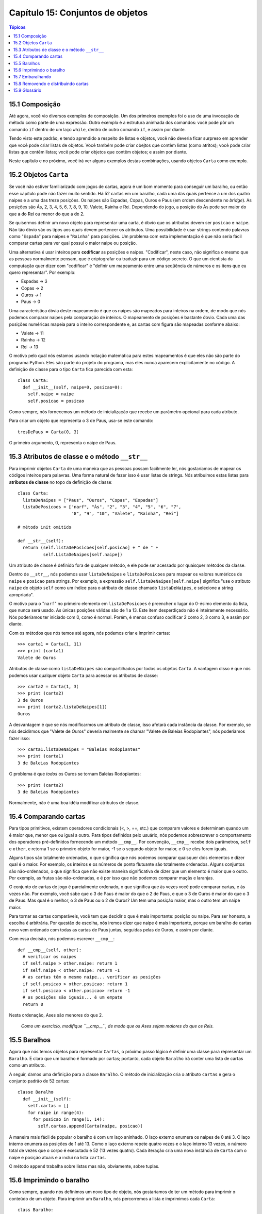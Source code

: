.. $Id: capitulo_15.rst,v 2.1 2007-04-23 21:17:39 luciano Exp $

=================================
Capítulo 15: Conjuntos de objetos
=================================

.. contents:: Tópicos

---------------
15.1 Composição
---------------

Até agora, você vio diversos exemplos de composição. Um dos primeiros exemplos foi o uso de uma invocação de método como parte de uma expressão. Outro exemplo é a estrutura aninhada dos comandos: você pode pôr um comando ``if`` dentro de um laço ``while``, dentro de outro comando ``if``, e assim por diante.

Tendo visto este padrão, e tendo aprendido a respeito de listas e objetos, você não deveria ficar surpreso em aprender que você pode criar listas de objetos. Você também pode criar obejtos que contêm listas (como atritos); você pode criar listas que contêm listas; você pode criar objetos que contêm objetos; e assim por diante.

Neste capítulo e no próximo, você irá ver alguns exemplos destas combinações, usando objetos ``Carta`` como exemplo.
 
----------------------
15.2 Objetos ``Carta``
---------------------- 

Se você não estiver familiarizado com jogos de cartas, agora é um bom momento para conseguir um baralho, ou então esse capítulo pode não fazer muito sentido. Há 52 cartas em um baralho, cada uma das quais pertence a um dos quatro naipes e a uma das treze posições. Os naipes são Espadas, Copas, Ouros e Paus (em ordem descendente no *bridge*). As posições são Ás, 2, 3, 4, 5, 6, 7, 8, 9, 10, Valete, Rainha e Rei. Dependendo do jogo, a posição do Ás pode ser maior do que a do Rei ou menor do que a do 2.

Se quisermos definir um novo objeto para representar uma carta, é óbvio que os atributos devem ser ``posicao`` e ``naipe``. Não tão óbvio são os tipos aos quais devem pertencer os atributos. Uma possibilidade é usar strings contendo palavras como "``Espada``" para naipes e "``Rainha``" para posições. Um problema com esta implementação é que não seria fácil comparar cartas para ver qual possui o maior naipe ou posição.

Uma alternativa é usar inteiros para **codificar** as posições e naipes. "Codificar", neste caso, não significa o mesmo que as pessoas normalmente pensam, que é criptografar ou traduzir para um código secreto. O que um cientista da computação quer dizer com "codificar" é "definir um mapeamento entre uma seqüência de números e os itens que eu quero representar". Por exemplo:

- Espadas -> 3

- Copas   -> 2

- Ouros   -> 1

- Paus    -> 0

Uma característica óbvia deste mapeamento é que os naipes são mapeados para inteiros na ordem, de modo que nós podemos comparar naipes pela comparação de inteiros. O mapeamento de posições é bastante óbvio. Cada uma das posições numéricas mapeia para o inteiro correspondente e, as cartas com figura são mapeadas conforme abaixo:

- Valete -> 11

- Rainha -> 12

- Rei    -> 13

O motivo pelo qual nós estamos usando notação matemática para estes mapeamentos é que eles não são parte do programa Python. Eles são parte do projeto do programa, mas eles nunca aparecem explicitamente no código. A definição de classe para o tipo ``Carta`` fica parecida com esta::

  class Carta:
    def __init__(self, naipe=0, posicao=0):
      self.naipe = naipe
      self.posicao = posicao

Como sempre, nós fornecemos um método de inicialização que recebe um parâmetro opcional para cada atributo.

Para criar um objeto que representa o 3 de Paus, usa-se este comando::

  tresDePaus = Carta(0, 3)

O primeiro argumento, 0, representa o naipe de Paus.

-----------------------------------------------
15.3 Atributos de classe e o método ``__str__``
-----------------------------------------------

Para imprimir objetos ``Carta`` de uma maneira que as pessoas possam facilmente ler, nós gostaríamos de mapear os códigos inteiros para palavras. Uma forma natural de fazer isso é usar listas de strings. Nós atribuímos estas listas para **atributos de classe** no topo da definição de classe::

  class Carta:
    listaDeNaipes = ["Paus", "Ouros", "Copas", "Espadas"]
    listaDePosicoes = ["narf", "Ás", "2", "3", "4", "5", "6", "7",
                       "8", "9", "10", "Valete", "Rainha", "Rei"]

  # método init omitido

  def __str__(self):
    return (self.listaDePosicoes[self.posicao] + " de " +
            self.ListaDeNaipes[self.naipe])

Um atributo de classe é definido fora de qualquer método, e ele pode ser acessado por quaisquer métodos da classe.

Dentro de ``__str__``, nós podemos usar ``listaDeNaipes`` e ``listaDePosicoes`` para mapear os valores numéricos de ``naipe`` e ``posicao`` para strings. Por exemplo, a expressão ``self.listaDeNaipes[self.naipe]`` significa "use o atributo ``naipe`` do objeto ``self`` como um índice para o atributo de classe chamado ``listaDeNaipes``, e selecione a string apropriada".

O motivo para o "``narf``" no primeiro elemento em ``listaDePosicoes`` é preencher o lugar do 0-ésimo elemento da lista, que nunca será usado. As únicas posições válidas são de 1 a 13. Este item desperdiçado não é inteiramente necessário. Nós poderíamos ter iniciado com 0, como é normal. Porém, é menos confuso codificar 2 como 2, 3 como 3, e assim por diante.

Com os métodos que nós temos até agora, nós podemos criar e imprimir cartas::

  >>> carta1 = Carta(1, 11)
  >>> print (carta1)
  Valete de Ouros

Atributos de classe como ``listaDeNaipes`` são compartilhados por todos os objetos ``Carta``. A vantagem disso é que nós podemos usar qualquer objeto ``Carta`` para acessar os atributos de classe::

  >>> carta2 = Carta(1, 3)
  >>> print (carta2)
  3 de Ouros
  >>> print (carta2.listaDeNaipes[1])
  Ouros

A desvantagem é que se nós modificarmos um atributo de classe, isso afetará cada instância da classe. Por exemplo, se nós decidirmos que "Valete de Ouros" deveria realmente se chamar "Valete de Baleias Rodopiantes", nós poderíamos fazer isso::

  >>> carta1.listaDeNaipes = "Baleias Rodopiantes"
  >>> print (carta1)
  3 de Baleias Rodopiantes

O problema é que *todos* os Ouros se tornam Baleias Rodopiantes::

  >>> print (carta2)
  3 de Baleias Rodopiantes

Normalmente, não é uma boa idéia modificar atributos de classe.

----------------------
15.4 Comparando cartas
----------------------

Para tipos primitivos, existem operadores condicionais (<, >, ==, etc.) que comparam valores e determinam quando um é maior que, menor que ou igual a outro. Para tipos definidos pelo usuário, nós podemos sobrescrever o comportamento dos operadores pré-definidos fornecendo um método ``__cmp__``. Por convenção, ``__cmp__`` recebe dois parâmetros, ``self`` e ``other``, e retorna 1 se o primeiro objeto for maior, -1 se o segundo objeto for maior, e 0 se eles forem iguais.

Alguns tipos são totalmente ordenados, o que significa que nós podemos comparar quaisquer dois elementos e dizer qual é o maior. Por exemplo, os inteiros e os números de ponto flutuante são totalmente ordenados. Alguns conjuntos são não-ordenados, o que significa que não existe maneira significativa de dizer que um elemento é maior que o outro. Por exemplo, as frutas são não-ordenadas, e é por isso que não podemos comparar maçãs e laranjas.

O conjunto de cartas de jogo é parcialmente ordenado, o que significa que às vezes você pode comparar cartas, e às vezes não. Por exemplo, você sabe que o 3 de Paus é maior do que o 2 de Paus, e que o 3 de Ouros é maior do que o 3 de Paus. Mas qual é o melhor, o 3 de Paus ou o 2 de Ouros? Um tem uma posição maior, mas o outro tem um naipe maior.

Para tornar as cartas comparáveis, você tem que decidir o que é mais importante: posição ou naipe. Para ser honesto, a escolha é arbitrária. Por questão de escolha, nós iremos dizer que naipe é mais importante, porque um baralho de cartas novo vem ordenado com todas as cartas de Paus juntas, seguidas pelas de Ouros, e assim por diante.

Com essa decisão, nós podemos escrever ``__cmp__``::

  def __cmp__(self, other):
    # verificar os naipes
    if self.naipe > other.naipe: return 1
    if self.naipe < other.naipe: return -1
    # as cartas têm o mesmo naipe... verificar as posições
    if self.posicao > other.posicao: return 1
    if self.posicao < other.posicao> return -1
    # as posições são iguais... é um empate
    return 0

Nesta ordenação, Ases são menores do que 2.

  *Como um exercício, modifique ``__cmp__``, de modo que os Ases sejam maiores do que os Reis.*

-------------
15.5 Baralhos
-------------

Agora que nós temos objetos para representar ``Cartas``, o próximo passo lógico é definir uma classe para representar um ``Baralho``. É claro que um baralho é formado por cartas; portanto, cada objeto ``Baralho`` irá conter uma lista de cartas como um atributo.

A seguir, damos uma definição para a classe ``Baralho``. O método de inicialização cria o atributo ``cartas`` e gera o conjunto padrão de 52 cartas::

  classe Baralho
    def __init__(self):
      self.cartas = []
      for naipe in range(4):
        for posicao in range(1, 14):
          self.cartas.append(Carta(naipe, posicao))

A maneira mais fácil de popular o baralho é com um laço aninhado. O laço externo enumera os naipes de 0 até 3. O laço interno enumera as posições de 1 até 13. Como o laço externo repete quatro vezes e o laço interno 13 vezes, o número total de vezes que o corpo é executado é 52 (13 vezes quatro). Cada iteração cria uma nova instância de ``Carta`` com o naipe e posição atuais e a inclui na lista ``cartas``.

O método ``append`` trabalha sobre listas mas não, obviamente, sobre tuplas.

-------------------------
15.6 Imprimindo o baralho
-------------------------

Como sempre, quando nós definimos um novo tipo de objeto, nós gostaríamos de ter um método para imprimir o conteúdo de um objeto. Para imprimir um ``Baralho``, nós percorremos a lista e imprimimos cada ``Carta``::

  class Baralho:
    ...
    def imprimirBaralho(self):
      for carta in self.cartas:
        print (carta)

Aqui, e a partir daqui, as reticências (...) indicam que nós omitimos os outros métodos da classe.

Como uma alternativa a ``imprimirBaralho``, nós poderíamos escrever um método ``__str__`` para a classe ``Baralho``. A vantagem de ``__str__`` é que ela é mais flexível. Em vez de apenas imprimir o conteúdo de um objeto, ela gera uma representação em string que outras partes do programa podem manipular antes de imprimir ou armazenar para uso posterior.

Abaixo, uma versão de ``__str__`` que devolve uma representação em string de um ``Baralho``. Para adicionar um pouco de estilo, ela distribui as cartas em uma cascata, na qual cada carta é indentada um espaço a mais do que a carta anterior::

  class Baralho:
    ...
    def __str__(self):
      s = ""
      for i in range(len(self.cartas)):
        s = s + " "*i + str(self.cartas[i]) + "\n"
      return s

Este exemplo demonstra diversas características. Primeiro, em vez de percorrer ``self.cartas`` e atribuir cada carta a uma variável, nós estamos usando ``i`` como uma variável de laço e um índice para a lista de cartas.

Segundo, nós estamos usando o operador de multiplicação de strings para indentar cada carta com um espaço adicional com relação à anterior. A expressão ``" "*i`` produz um número de espaços igual ao valor atual de ``i``.

Terceiro, em vez de chamar a função ``print`` para imprimir as cartas, nós usamos a função ``str``. Passar um objeto como um argumento para ``str`` equivale a invocar o método ``__str__`` sobre o objeto.

Finalmente, nós estamos usando a variável ``s`` como um **acumulador**. Inicialmente, ``s`` é a string vazia. A cada repetição do laço, uma nova string é gerada e concatenada com o valor antigo de ``s`` para obter um novo valor. Quando o laço termina, ``s`` contém a representação em string completa do ``Baralho``, que se parece com::

  >>> baralho = Baralho()
  >>> print (Baralho)
  Ás de Paus
   2 de Paus
    3 de Paus
     4 de Paus
      5 de Paus
       6 de Paus
        7 de Paus
         8 de Paus
          9 de Paus
           10 de Paus
            Valete de Paus
             Rainha de Paus
              Rei de Paus
               Ás de Ouros

E assim por diante. Mesmo que o resultado apareça em 52 linhas, é uma string longa que contém *newlines*.

-----------------
15.7 Embaralhando
-----------------

Se um baralho estiver perfeitamente embaralhado, então cada carta tem a mesma probabilidade de aparecer em qualquer lugar no baralho, e qualquer localização no baralho tem a mesma probabilidade de conter qualquer carta.

Para embaralhar as cartas, nós usaremos a função ``randrange`` do módulo ``random``. Com dois argumentos inteiros, ``a`` e ``b``, ``randrange`` escolhe um inteiro aleatório no intervalo ``a <= x < b``. Como o limite superior é estritamente menor que ``b``, nós podemos usar o comprimento de uma lista como o segundo parâmetro, e nós garantimos que o índice sempre será válido. Por exemplo, esta expressão escolhe o índice de uma carta aleatória em um baralho::

  random.randrange(0, len(self.cartas))

Uma maneira fácil de embaralhar as cartas é percorrer a lista e trocar cada carta por outra escolhida aleatoriamente. É possível que a carta seja trocada por ela mesma, mas isso não é problema. Na verdade, se nós excluíssemos essa possibilidade, a ordem das cartas não seria totalmente aleatória::

  class Baralho:
    ...
    def embaralhar(self):
      import random
      nCartas = len(self.cartas)
      for i in range(nCartas):
        j = random.randrange(i, nCartas)
        self.cartas[i], self.cartas[j] = self.cartas[j], self.cartas[i]

Em vez de assumir que existem 52 cartas no baralho, nós obtivemos o comprimento real da lista e o guardamos na variável ``nCartas``.

Para cada carta no baralho, nós escolhemos uma carta aleatória dentre as cartas que ainda não foram embaralhadas. Então, nós trocamos a carta atual (``i``) pela carta selecionada (``j``). Para trocar as cartas, nós usamos uma atribuição de tupla, como visto na Seção 9.2::

  self.cartas[i], self.cartas[j] = self.cartas[j], self.cartas[i]


*Como exercício, reescreva esta linha de código sem usar uma atribuição de seqüência.*

------------------------------------
15.8 Removendo e distribuindo cartas
------------------------------------

Outro método que pode ser útil para a classe ``Baralho`` é ``removerCarta``. Ele recebe uma carta como parâmetro, remove-a do baralho e retorna verdadeiro (1), se a carta estava no baralho e falso (0), caso contrário::

  class Baralho:
    ...
    def removerCarta(self, carta):
      if carta in self.cartas:
        self.cartas.remove(carta)
        return 1
      else
        return 0

O operador ``in`` retorna verdadeiro se o primeiro operando estiver contido no segundo, que deve ser uma lista ou uma tupla. Se o primeiro operando for um objeto, Python usa o método ``__cmp__`` do objeto para determinar igualdade com os itens da lista. Como o método ``__cmp__`` da classe ``Carta`` verifica por igualdade profunda, o método ``removerCarta`` também testa por igualdade profunda.

Para distribuir as cartas, nós iremos remover e devolver a carta do topo. O método de lista ``pop`` fornece uma maneira conveniente de fazer isso::

  class Baralho:
    ...
    def distribuirCarta(self):
      return self.cards.pop()

Na verdade, ``pop`` remove a *última* carta da lista. Portanto, nós estamos realmente distribuindo as cartas do fim para o início do baralho.

Uma última operação que nós poderíamos querer é a função booleana ``estahVazio``, que retorna verdadeiro se o baralho não contém cartas::

  class Baralho:
    ...
    def estahVazio(self):
      return (len(self.cartas) == 0)

--------------
15.9 Glossário
--------------

**codificar** (*encode*) 
  Representar um conjunto de valores usando outro conjunto de valores,  construindo um mapeamento entre eles.

**atributo de classe** (*class atribute*)
  Uma variável que é definida dentro de uma definição de classe, mas fora de qualquer método. Atributos de classe podem ser acessados a partir de qualquer método da classe e são compartilhados por todas as instâncias da classe.

**acumulador** (*accumulator*)
  Uma variável usada em um laço para acumular uma série de valores, para, por exemplo, concatená-los em uma string ou somá-los a uma soma em andamento.

